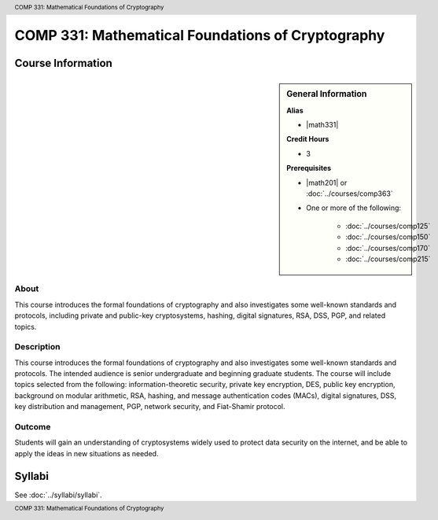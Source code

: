 .. header:: COMP 331: Mathematical Foundations of Cryptography
.. footer:: COMP 331: Mathematical Foundations of Cryptography

.. index::
    Mathematical Foundations of Cryptography
    Mathematical Foundations
    Cryptography
    Mathematical
    Foundations
    COMP 331

##################################################
COMP 331: Mathematical Foundations of Cryptography
##################################################

******************
Course Information
******************

.. sidebar:: General Information

    **Alias**

    * |math331|

    **Credit Hours**

    * 3

    **Prerequisites**

    * |math201| or :doc:`../courses/comp363`
    * One or more of the following:

        * :doc:`../courses/comp125`
        * :doc:`../courses/comp150`
        * :doc:`../courses/comp170`
        * :doc:`../courses/comp215`

About
=====

This course introduces the formal foundations of cryptography and also investigates some well-known standards and protocols, including private and public-key cryptosystems, hashing, digital signatures, RSA, DSS, PGP, and related topics.

Description
===========

This course introduces the formal foundations of cryptography and also investigates some well-known standards and protocols. The intended audience is senior undergraduate and beginning graduate students. The course will include topics selected from the following: information-theoretic security, private key encryption, DES, public key encryption, background on modular arithmetic, RSA, hashing, and message authentication codes (MACs), digital signatures, DSS, key distribution and management, PGP, network security, and Fiat-Shamir protocol.

Outcome
=======

Students will gain an understanding of cryptosystems widely used to protect data security on the internet, and be able to apply the ideas in new situations as needed.

*******
Syllabi
*******

See :doc:`../syllabi/syllabi`.
